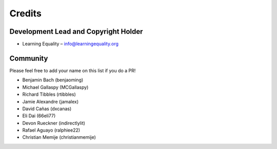 
Credits
=======

Development Lead and Copyright Holder
-------------------------------------

* Learning Equality – info@learningequality.org

Community
---------

Please feel free to add your name on this list if you do a PR!

* Benjamin Bach (benjaoming)
* Michael Gallaspy (MCGallaspy)
* Richard Tibbles (rtibbles)
* Jamie Alexandre (jamalex)
* David Cañas (dxcanas)
* Eli Dai (66eli77)
* Devon Rueckner (indirectlylit)
* Rafael Aguayo (ralphiee22)
* Christian Memije (christianmemije)
